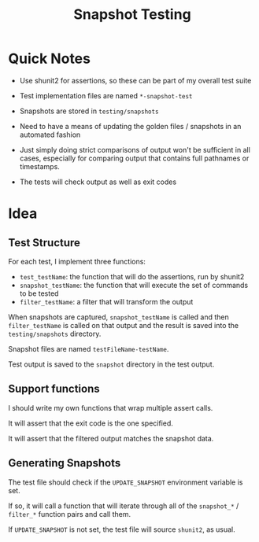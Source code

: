 #+title: Snapshot Testing

* Quick Notes

- Use shunit2 for assertions, so these can be part of my overall test suite

- Test implementation files are named =*-snapshot-test=

- Snapshots are stored in =testing/snapshots=

- Need to have a means of updating the golden files / snapshots in an automated fashion

- Just simply doing strict comparisons of output won't be sufficient in all cases, especially for comparing output that contains full pathnames or timestamps.

- The tests will check output as well as exit codes

* Idea
** Test Structure
For each test, I implement three functions:
- =test_testName=: the function that will do the assertions, run by shunit2
- =snapshot_testName=: the function that will execute the set of commands to be tested
- =filter_testName=: a filter that will transform the output

When snapshots are captured, =snapshot_testName= is called and then =filter_testName= is called on that output and the result is saved into the =testing/snapshots= directory.

Snapshot files are named =testFileName-testName=.

Test output is saved to the =snapshot= directory in the test output.

** Support functions

I should write my own functions that wrap multiple assert calls.

It will assert that the exit code is the one specified.

It will assert that the filtered output matches the snapshot data.

** Generating Snapshots

The test file should check if the =UPDATE_SNAPSHOT= environment variable is set.

If so, it will call a function that will iterate through all of the =snapshot_*= / =filter_*= function pairs and call them.

If =UPDATE_SNAPSHOT= is not set, the test file will source =shunit2=, as usual.
